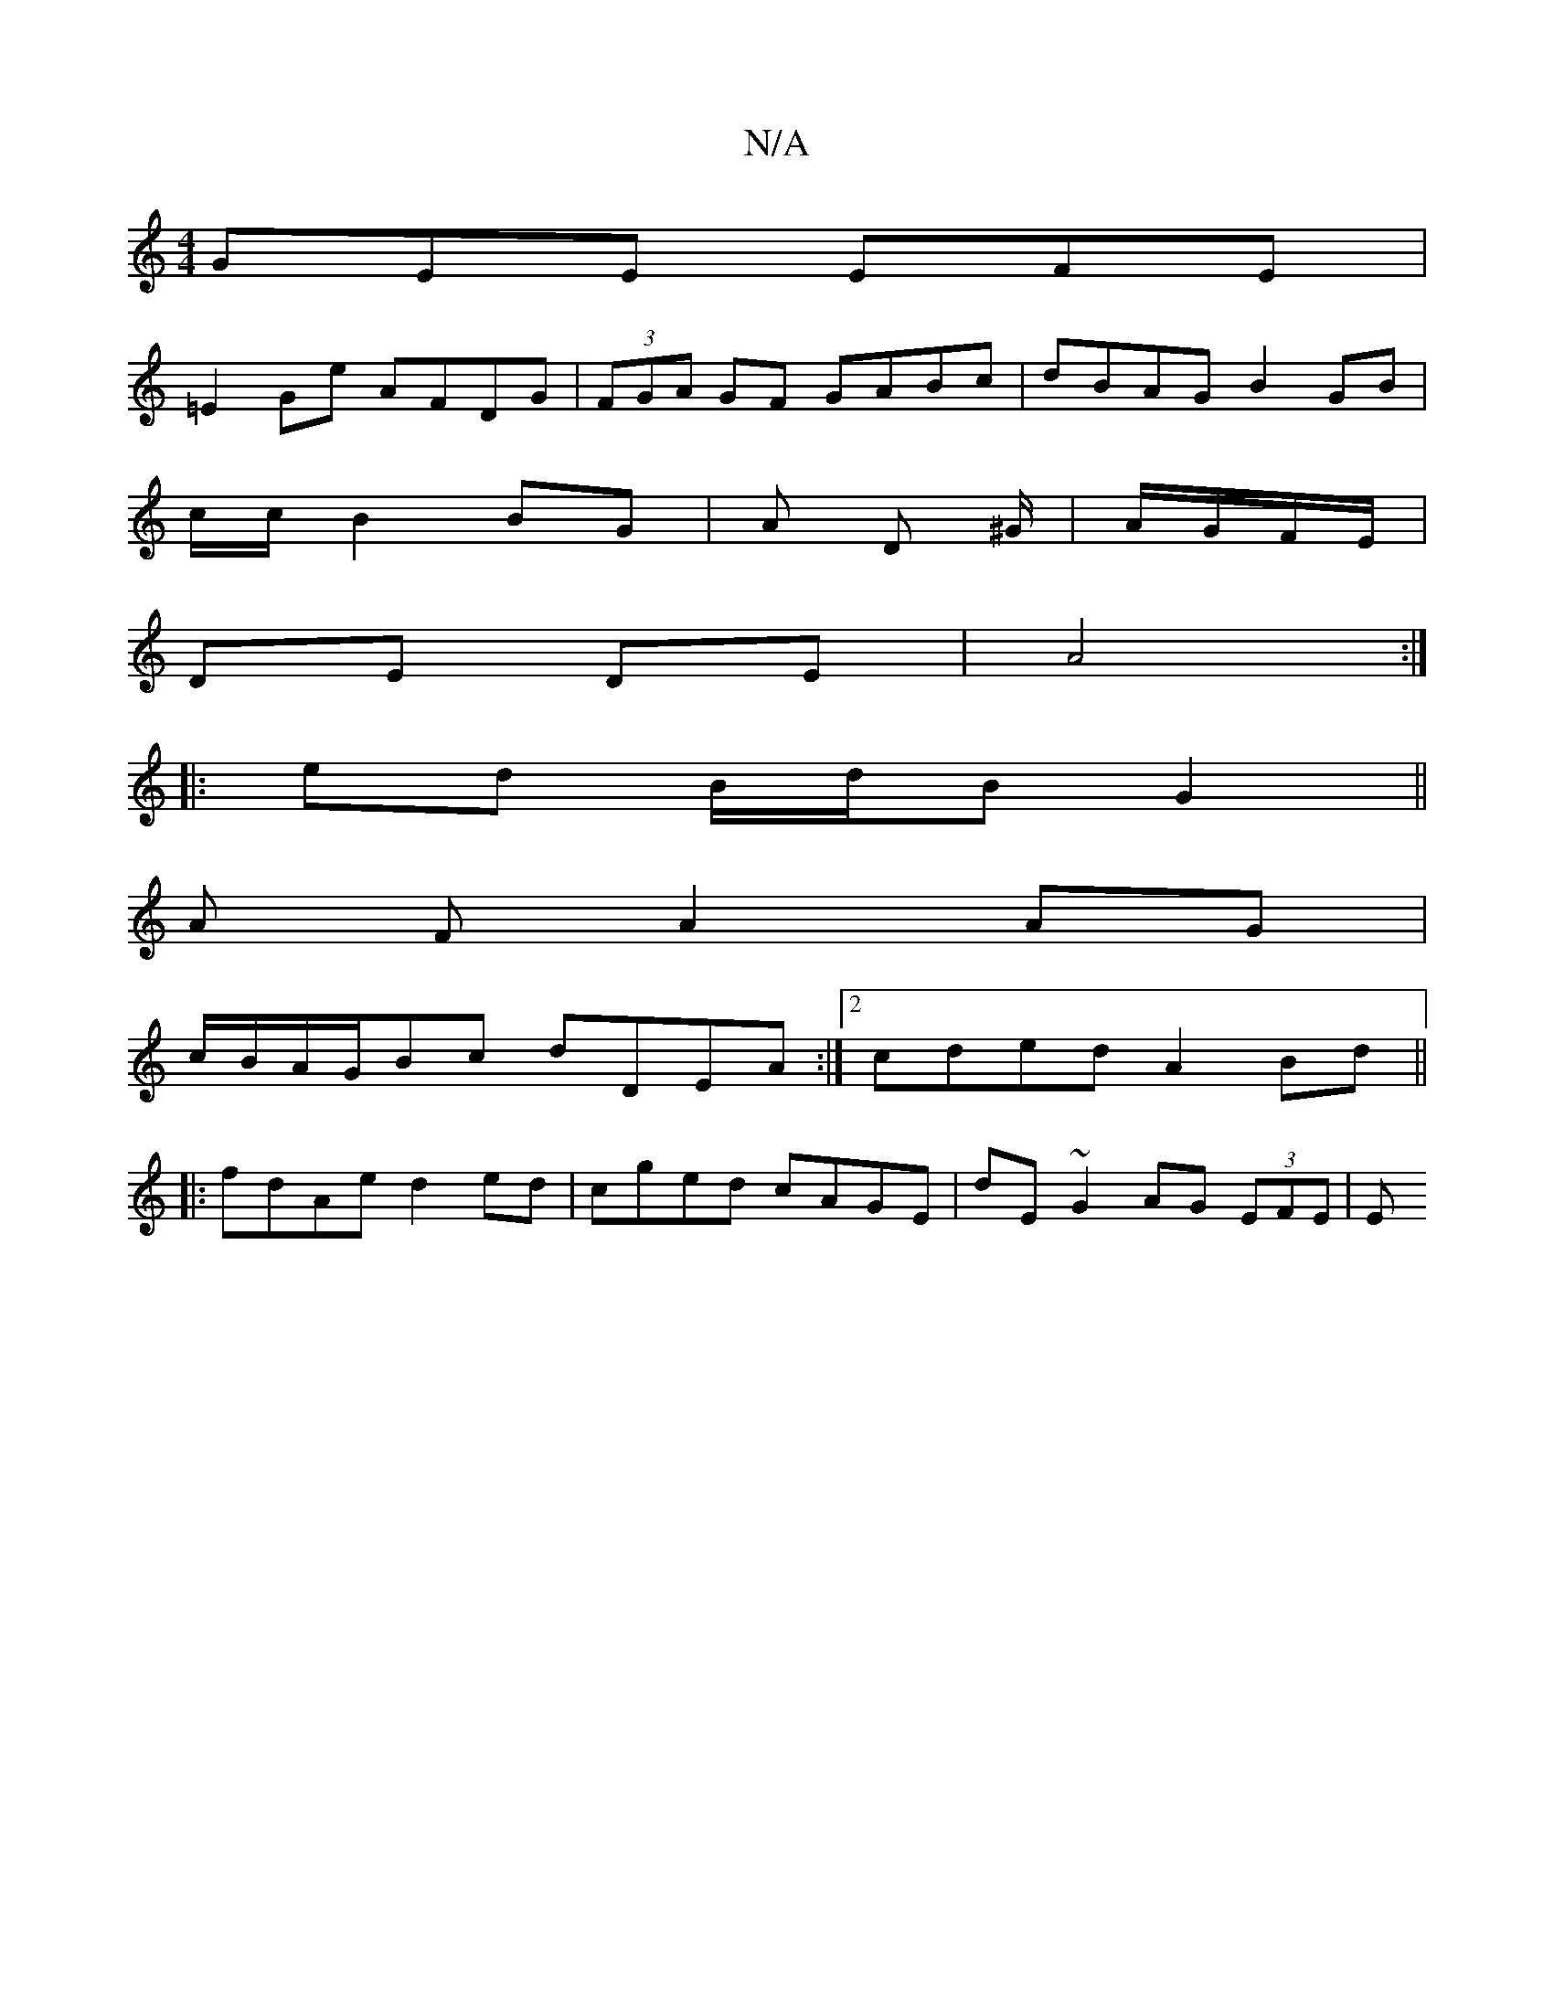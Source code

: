 X:1
T:N/A
M:4/4
R:N/A
K:Cmajor
GEE EFE |
=E2 Ge AFDG | (3FGA GF GABc | dBAG B2 GB |
c/2c/ B2 BG | A D ^G/|A/G/F/E/ |
DE DE | A4 :|
|: ed B/d/B G2||
A F A2 AG|
c/B/A/G/Bc dDEA :|2 cded A2Bd ||
|:fdAe d2ed|cged cAGE|dE ~G2 AG (3EFE|E